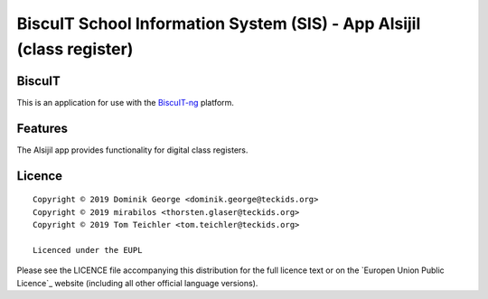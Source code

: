 BiscuIT School Information System (SIS) - App Alsijil (class register)
======================================================================

BiscuIT
-------

This is an application for use with the `BiscuIT-ng`_ platform.

Features
--------

The Alsijil app provides functionality for digital class registers.

Licence
-------

::

  Copyright © 2019 Dominik George <dominik.george@teckids.org>
  Copyright © 2019 mirabilos <thorsten.glaser@teckids.org>
  Copyright © 2019 Tom Teichler <tom.teichler@teckids.org>

  Licenced under the EUPL

Please see the LICENCE file accompanying this distribution for the
full licence text or on the `Europen Union Public Licence`_ website
(including all other official language versions).

.. _BiscuIT-ng: https://edugit.org/Teckids/BiscuIT/BiscuIT-ng
